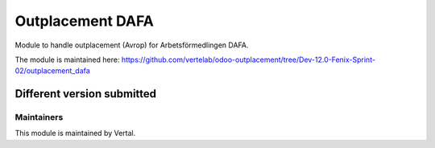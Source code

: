 =================
Outplacement DAFA
=================

Module to handle outplacement (Avrop) for Arbetsförmedlingen DAFA.

The module is maintained here: https://github.com/vertelab/odoo-outplacement/tree/Dev-12.0-Fenix-Sprint-02/outplacement_dafa

Different version submitted
===========================

Maintainers
~~~~~~~~~~~

This module is maintained by Vertal.